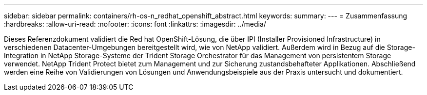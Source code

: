 ---
sidebar: sidebar 
permalink: containers/rh-os-n_redhat_openshift_abstract.html 
keywords:  
summary:  
---
= Zusammenfassung
:hardbreaks:
:allow-uri-read: 
:nofooter: 
:icons: font
:linkattrs: 
:imagesdir: ../media/


[role="lead"]
Dieses Referenzdokument validiert die Red hat OpenShift-Lösung, die über IPI (Installer Provisioned Infrastructure) in verschiedenen Datacenter-Umgebungen bereitgestellt wird, wie von NetApp validiert. Außerdem wird in Bezug auf die Storage-Integration in NetApp Storage-Systeme der Trident Storage Orchestrator für das Management von persistentem Storage verwendet. NetApp Trident Protect bietet zum Management und zur Sicherung zustandsbehafteter Applikationen. Abschließend werden eine Reihe von Validierungen von Lösungen und Anwendungsbeispiele aus der Praxis untersucht und dokumentiert.
